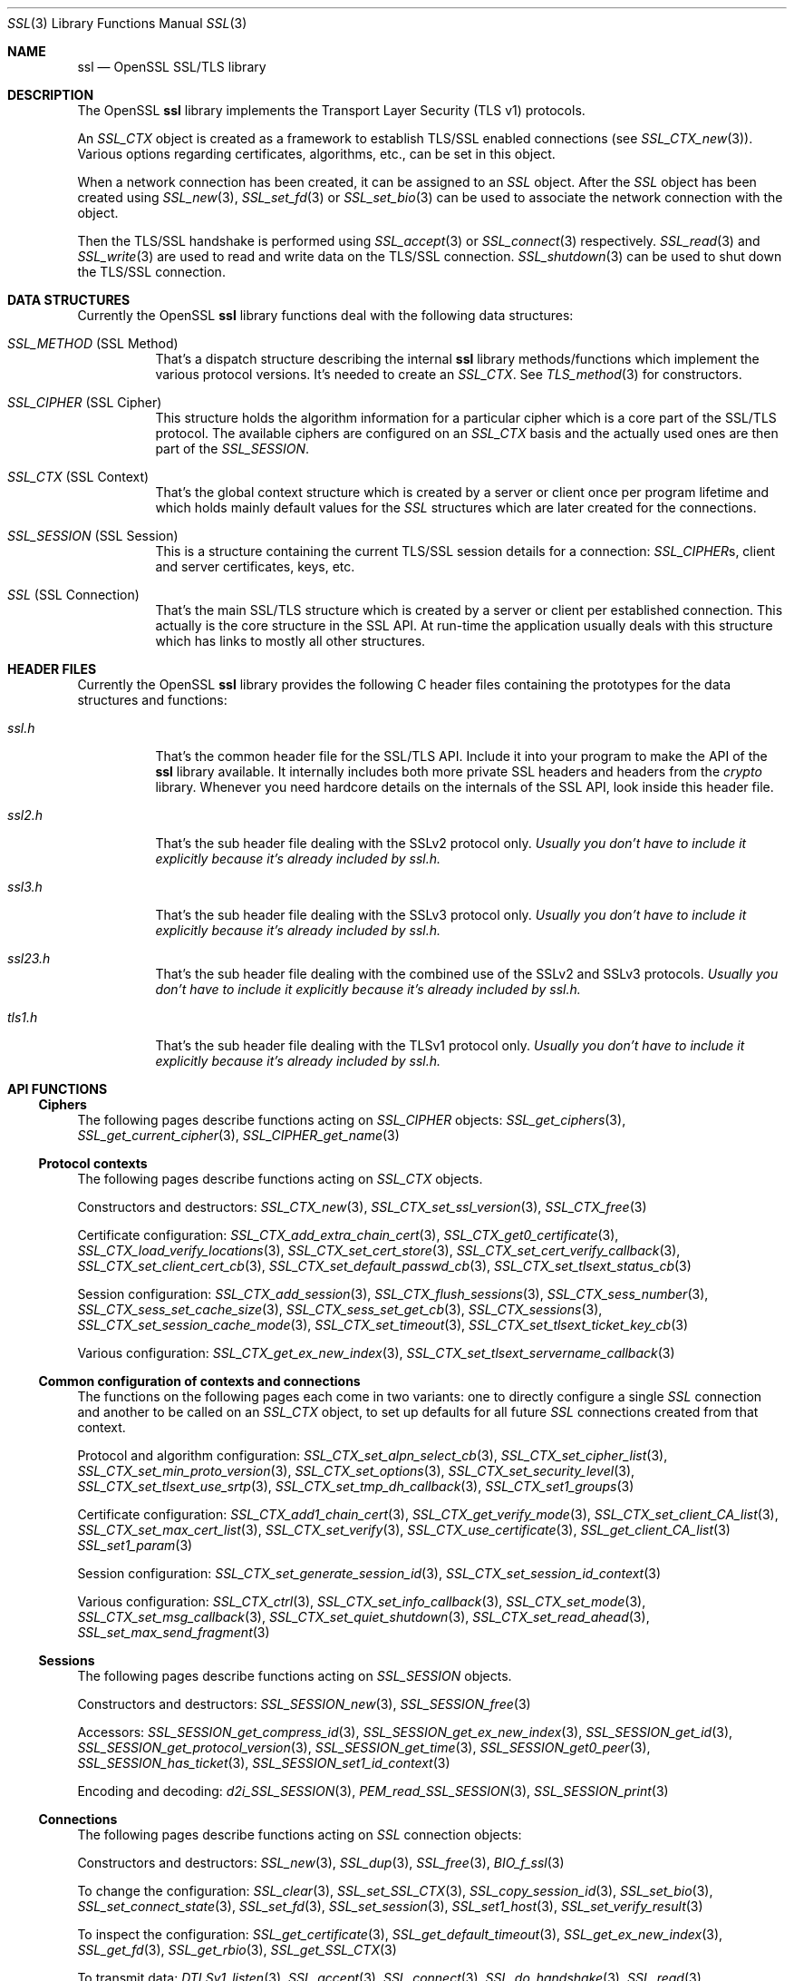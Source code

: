 .\" $OpenBSD: ssl.3,v 1.21 2022/07/13 22:05:53 schwarze Exp $
.\" full merge up to: OpenSSL e330f55d Nov 11 00:51:04 2016 +0100
.\" selective merge up to: OpenSSL 322755cc Sep 1 08:40:51 2018 +0800
.\"
.\" This file was written by Ralf S. Engelschall <rse@openssl.org>,
.\" Ben Laurie <ben@openssl.org>, and Ulf Moeller <ulf@openssl.org>.
.\" Copyright (c) 1998-2002, 2005, 2013, 2015 The OpenSSL Project.
.\" All rights reserved.
.\"
.\" Redistribution and use in source and binary forms, with or without
.\" modification, are permitted provided that the following conditions
.\" are met:
.\"
.\" 1. Redistributions of source code must retain the above copyright
.\"    notice, this list of conditions and the following disclaimer.
.\"
.\" 2. Redistributions in binary form must reproduce the above copyright
.\"    notice, this list of conditions and the following disclaimer in
.\"    the documentation and/or other materials provided with the
.\"    distribution.
.\"
.\" 3. All advertising materials mentioning features or use of this
.\"    software must display the following acknowledgment:
.\"    "This product includes software developed by the OpenSSL Project
.\"    for use in the OpenSSL Toolkit. (http://www.openssl.org/)"
.\"
.\" 4. The names "OpenSSL Toolkit" and "OpenSSL Project" must not be used to
.\"    endorse or promote products derived from this software without
.\"    prior written permission. For written permission, please contact
.\"    openssl-core@openssl.org.
.\"
.\" 5. Products derived from this software may not be called "OpenSSL"
.\"    nor may "OpenSSL" appear in their names without prior written
.\"    permission of the OpenSSL Project.
.\"
.\" 6. Redistributions of any form whatsoever must retain the following
.\"    acknowledgment:
.\"    "This product includes software developed by the OpenSSL Project
.\"    for use in the OpenSSL Toolkit (http://www.openssl.org/)"
.\"
.\" THIS SOFTWARE IS PROVIDED BY THE OpenSSL PROJECT ``AS IS'' AND ANY
.\" EXPRESSED OR IMPLIED WARRANTIES, INCLUDING, BUT NOT LIMITED TO, THE
.\" IMPLIED WARRANTIES OF MERCHANTABILITY AND FITNESS FOR A PARTICULAR
.\" PURPOSE ARE DISCLAIMED.  IN NO EVENT SHALL THE OpenSSL PROJECT OR
.\" ITS CONTRIBUTORS BE LIABLE FOR ANY DIRECT, INDIRECT, INCIDENTAL,
.\" SPECIAL, EXEMPLARY, OR CONSEQUENTIAL DAMAGES (INCLUDING, BUT
.\" NOT LIMITED TO, PROCUREMENT OF SUBSTITUTE GOODS OR SERVICES;
.\" LOSS OF USE, DATA, OR PROFITS; OR BUSINESS INTERRUPTION)
.\" HOWEVER CAUSED AND ON ANY THEORY OF LIABILITY, WHETHER IN CONTRACT,
.\" STRICT LIABILITY, OR TORT (INCLUDING NEGLIGENCE OR OTHERWISE)
.\" ARISING IN ANY WAY OUT OF THE USE OF THIS SOFTWARE, EVEN IF ADVISED
.\" OF THE POSSIBILITY OF SUCH DAMAGE.
.\"
.Dd $Mdocdate: July 13 2022 $
.Dt SSL 3
.Os
.Sh NAME
.Nm ssl
.Nd OpenSSL SSL/TLS library
.Sh DESCRIPTION
The OpenSSL
.Nm ssl
library implements the Transport Layer Security (TLS v1) protocols.
.Pp
An
.Vt SSL_CTX
object is created as a framework to establish TLS/SSL enabled connections (see
.Xr SSL_CTX_new 3 ) .
Various options regarding certificates, algorithms, etc., can be set in this
object.
.Pp
When a network connection has been created, it can be assigned to an
.Vt SSL
object.
After the
.Vt SSL
object has been created using
.Xr SSL_new 3 ,
.Xr SSL_set_fd 3
or
.Xr SSL_set_bio 3
can be used to associate the network connection with the object.
.Pp
Then the TLS/SSL handshake is performed using
.Xr SSL_accept 3
or
.Xr SSL_connect 3
respectively.
.Xr SSL_read 3
and
.Xr SSL_write 3
are used to read and write data on the TLS/SSL connection.
.Xr SSL_shutdown 3
can be used to shut down the TLS/SSL connection.
.Sh DATA STRUCTURES
Currently the OpenSSL
.Nm ssl
library functions deal with the following data structures:
.Bl -tag -width Ds
.It Vt SSL_METHOD No (SSL Method)
That's a dispatch structure describing the internal
.Nm ssl
library methods/functions which implement the various protocol versions.
It's needed to create an
.Vt SSL_CTX .
See
.Xr TLS_method 3
for constructors.
.It Vt SSL_CIPHER No (SSL Cipher)
This structure holds the algorithm information for a particular cipher which
is a core part of the SSL/TLS protocol.
The available ciphers are configured on an
.Vt SSL_CTX
basis and the actually used ones are then part of the
.Vt SSL_SESSION .
.It Vt SSL_CTX No (SSL Context)
That's the global context structure which is created by a server or client
once per program lifetime and which holds mainly default values for the
.Vt SSL
structures which are later created for the connections.
.It Vt SSL_SESSION No (SSL Session)
This is a structure containing the current TLS/SSL session details for a
connection:
.Vt SSL_CIPHER Ns s ,
client and server certificates, keys, etc.
.It Vt SSL No (SSL Connection)
That's the main SSL/TLS structure which is created by a server or client per
established connection.
This actually is the core structure in the SSL API.
At run-time the application usually deals with this structure which has
links to mostly all other structures.
.El
.Sh HEADER FILES
Currently the OpenSSL
.Nm ssl
library provides the following C header files containing the prototypes for the
data structures and functions:
.Bl -tag -width Ds
.It Pa ssl.h
That's the common header file for the SSL/TLS API.
Include it into your program to make the API of the
.Nm ssl
library available.
It internally includes both more private SSL headers and headers from the
.Em crypto
library.
Whenever you need hardcore details on the internals of the SSL API, look inside
this header file.
.It Pa ssl2.h
That's the sub header file dealing with the SSLv2 protocol only.
.Bf Em
 Usually you don't have to include it explicitly because it's already included
by
.Pa ssl.h .
.Ef
.It Pa ssl3.h
That's the sub header file dealing with the SSLv3 protocol only.
.Bf Em
Usually you don't have to include it explicitly because it's already included
by
.Pa ssl.h .
.Ef
.It Pa ssl23.h
That's the sub header file dealing with the combined use of the SSLv2 and SSLv3
protocols.
.Bf Em
Usually you don't have to include it explicitly because it's already included
by
.Pa ssl.h .
.Ef
.It Pa tls1.h
That's the sub header file dealing with the TLSv1 protocol only.
.Bf Em
Usually you don't have to include it explicitly because it's already included
by
.Pa ssl.h .
.Ef
.El
.Sh API FUNCTIONS
.Ss Ciphers
The following pages describe functions acting on
.Vt SSL_CIPHER
objects:
.Xr SSL_get_ciphers 3 ,
.Xr SSL_get_current_cipher 3 ,
.Xr SSL_CIPHER_get_name 3
.Ss Protocol contexts
The following pages describe functions acting on
.Vt SSL_CTX
objects.
.Pp
Constructors and destructors:
.Xr SSL_CTX_new 3 ,
.Xr SSL_CTX_set_ssl_version 3 ,
.Xr SSL_CTX_free 3
.Pp
Certificate configuration:
.Xr SSL_CTX_add_extra_chain_cert 3 ,
.Xr SSL_CTX_get0_certificate 3 ,
.Xr SSL_CTX_load_verify_locations 3 ,
.Xr SSL_CTX_set_cert_store 3 ,
.Xr SSL_CTX_set_cert_verify_callback 3 ,
.Xr SSL_CTX_set_client_cert_cb 3 ,
.Xr SSL_CTX_set_default_passwd_cb 3 ,
.Xr SSL_CTX_set_tlsext_status_cb 3
.Pp
Session configuration:
.Xr SSL_CTX_add_session 3 ,
.Xr SSL_CTX_flush_sessions 3 ,
.Xr SSL_CTX_sess_number 3 ,
.Xr SSL_CTX_sess_set_cache_size 3 ,
.Xr SSL_CTX_sess_set_get_cb 3 ,
.Xr SSL_CTX_sessions 3 ,
.Xr SSL_CTX_set_session_cache_mode 3 ,
.Xr SSL_CTX_set_timeout 3 ,
.Xr SSL_CTX_set_tlsext_ticket_key_cb 3
.Pp
Various configuration:
.Xr SSL_CTX_get_ex_new_index 3 ,
.Xr SSL_CTX_set_tlsext_servername_callback 3
.Ss Common configuration of contexts and connections
The functions on the following pages each come in two variants:
one to directly configure a single
.Vt SSL
connection and another to be called on an
.Vt SSL_CTX
object, to set up defaults for all future
.Vt SSL
connections created from that context.
.Pp
Protocol and algorithm configuration:
.Xr SSL_CTX_set_alpn_select_cb 3 ,
.Xr SSL_CTX_set_cipher_list 3 ,
.Xr SSL_CTX_set_min_proto_version 3 ,
.Xr SSL_CTX_set_options 3 ,
.Xr SSL_CTX_set_security_level 3 ,
.Xr SSL_CTX_set_tlsext_use_srtp 3 ,
.Xr SSL_CTX_set_tmp_dh_callback 3 ,
.Xr SSL_CTX_set1_groups 3
.Pp
Certificate configuration:
.Xr SSL_CTX_add1_chain_cert 3 ,
.Xr SSL_CTX_get_verify_mode 3 ,
.Xr SSL_CTX_set_client_CA_list 3 ,
.Xr SSL_CTX_set_max_cert_list 3 ,
.Xr SSL_CTX_set_verify 3 ,
.Xr SSL_CTX_use_certificate 3 ,
.Xr SSL_get_client_CA_list 3
.Xr SSL_set1_param 3
.Pp
Session configuration:
.Xr SSL_CTX_set_generate_session_id 3 ,
.Xr SSL_CTX_set_session_id_context 3
.Pp
Various configuration:
.Xr SSL_CTX_ctrl 3 ,
.Xr SSL_CTX_set_info_callback 3 ,
.Xr SSL_CTX_set_mode 3 ,
.Xr SSL_CTX_set_msg_callback 3 ,
.Xr SSL_CTX_set_quiet_shutdown 3 ,
.Xr SSL_CTX_set_read_ahead 3 ,
.Xr SSL_set_max_send_fragment 3
.Ss Sessions
The following pages describe functions acting on
.Vt SSL_SESSION
objects.
.Pp
Constructors and destructors:
.Xr SSL_SESSION_new 3 ,
.Xr SSL_SESSION_free 3
.Pp
Accessors:
.Xr SSL_SESSION_get_compress_id 3 ,
.Xr SSL_SESSION_get_ex_new_index 3 ,
.Xr SSL_SESSION_get_id 3 ,
.Xr SSL_SESSION_get_protocol_version 3 ,
.Xr SSL_SESSION_get_time 3 ,
.Xr SSL_SESSION_get0_peer 3 ,
.Xr SSL_SESSION_has_ticket 3 ,
.Xr SSL_SESSION_set1_id_context 3
.Pp
Encoding and decoding:
.Xr d2i_SSL_SESSION 3 ,
.Xr PEM_read_SSL_SESSION 3 ,
.Xr SSL_SESSION_print 3
.Ss Connections
The following pages describe functions acting on
.Vt SSL
connection objects:
.Pp
Constructors and destructors:
.Xr SSL_new 3 ,
.Xr SSL_dup 3 ,
.Xr SSL_free 3 ,
.Xr BIO_f_ssl 3
.Pp
To change the configuration:
.Xr SSL_clear 3 ,
.Xr SSL_set_SSL_CTX 3 ,
.Xr SSL_copy_session_id 3 ,
.Xr SSL_set_bio 3 ,
.Xr SSL_set_connect_state 3 ,
.Xr SSL_set_fd 3 ,
.Xr SSL_set_session 3 ,
.Xr SSL_set1_host 3 ,
.Xr SSL_set_verify_result 3
.Pp
To inspect the configuration:
.Xr SSL_get_certificate 3 ,
.Xr SSL_get_default_timeout 3 ,
.Xr SSL_get_ex_new_index 3 ,
.Xr SSL_get_fd 3 ,
.Xr SSL_get_rbio 3 ,
.Xr SSL_get_SSL_CTX 3
.Pp
To transmit data:
.Xr DTLSv1_listen 3 ,
.Xr SSL_accept 3 ,
.Xr SSL_connect 3 ,
.Xr SSL_do_handshake 3 ,
.Xr SSL_read 3 ,
.\" XXX enable after the 6.8 release: Xr SSL_read_early_data 3 ,
.Xr SSL_renegotiate 3 ,
.Xr SSL_shutdown 3 ,
.Xr SSL_write 3
.Pp
To inspect the state after a connection is established:
.Xr SSL_export_keying_material 3 ,
.Xr SSL_get_client_random 3 ,
.Xr SSL_get_ex_data_X509_STORE_CTX_idx 3 ,
.Xr SSL_get_peer_cert_chain 3 ,
.Xr SSL_get_peer_certificate 3 ,
.Xr SSL_get_server_tmp_key 3 ,
.Xr SSL_get_servername 3 ,
.Xr SSL_get_session 3 ,
.Xr SSL_get_shared_ciphers 3 ,
.Xr SSL_get_verify_result 3 ,
.Xr SSL_get_version 3 ,
.Xr SSL_session_reused 3
.Pp
To inspect the state during ongoing communication:
.Xr SSL_get_error 3 ,
.Xr SSL_get_shutdown 3 ,
.Xr SSL_get_state 3 ,
.Xr SSL_num_renegotiations 3 ,
.Xr SSL_pending 3 ,
.Xr SSL_rstate_string 3 ,
.Xr SSL_state_string 3 ,
.Xr SSL_want 3
.Ss Utility functions
.Xr SSL_alert_type_string 3 ,
.Xr SSL_dup_CA_list 3 ,
.Xr SSL_load_client_CA_file 3
.Ss Obsolete functions
.Xr OPENSSL_init_ssl 3 ,
.Xr SSL_COMP_add_compression_method 3 ,
.Xr SSL_CTX_set_tmp_rsa_callback 3 ,
.Xr SSL_library_init 3 ,
.Xr SSL_set_tmp_ecdh 3
.Sh SEE ALSO
.Xr openssl 1 ,
.Xr crypto 3 ,
.Xr tls_init 3
.Sh HISTORY
The
.Nm
document appeared in OpenSSL 0.9.2.
